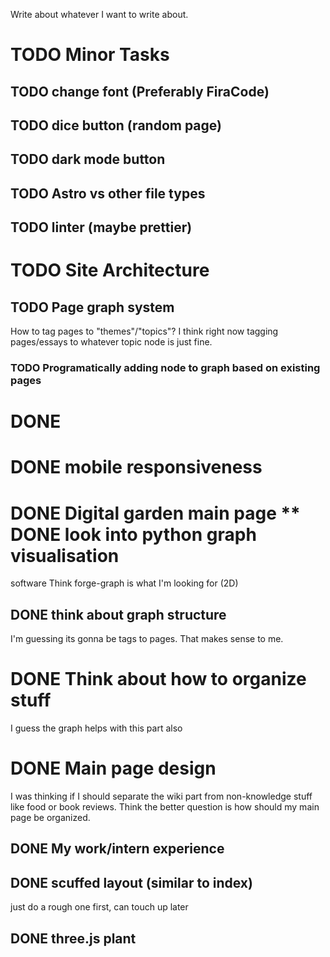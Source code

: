 Write about whatever I want to write about.

* TODO Minor Tasks
** TODO change font (Preferably FiraCode)
** TODO dice button (random page)
** TODO dark mode button
** TODO Astro vs other file types
** TODO linter (maybe prettier)


* TODO Site Architecture
** TODO Page graph system
How to tag pages to "themes"/"topics"?  I think right now tagging pages/essays
to whatever topic node is just fine.
*** TODO Programatically adding node to graph based on existing pages


* DONE
* DONE mobile responsiveness
* DONE Digital garden main page ** DONE look into python graph visualisation
software Think forge-graph is what I'm looking for (2D)
** DONE think about graph structure
I'm guessing its gonna be tags to pages. That makes sense to me.

* DONE Think about how to organize stuff
I guess the graph helps with this part also
* DONE Main page design
I was thinking if I should separate the wiki part from non-knowledge stuff like
food or book reviews. Think the better question is how should my main page be
organized.
** DONE My work/intern experience
** DONE scuffed layout (similar to index)
just do a rough one first, can touch up later
** DONE three.js plant
